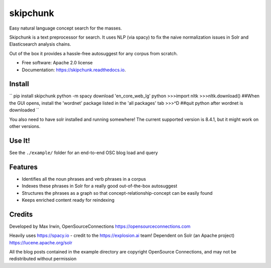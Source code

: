 =========
skipchunk
=========


.. image:: https://img.shields.io/pypi/v/skipchunk.svg
        :target: https://pypi.python.org/pypi/skipchunk

.. image:: https://img.shields.io/travis/binarymax/skipchunk.svg
        :target: https://travis-ci.org/binarymax/skipchunk

.. image:: https://readthedocs.org/projects/skipchunk/badge/?version=latest
        :target: https://skipchunk.readthedocs.io/en/latest/?badge=latest
        :alt: Documentation Status


Easy natural language concept search for the masses.

Skipchunk is a text preprocessor for search.  It uses NLP (via spacy) to fix the naive normalization issues in Solr and Elasticsearch analysis chains.

Out of the box it provides a hassle-free autosuggest for any corpus from scratch.

* Free software: Apache 2.0 license
* Documentation: https://skipchunk.readthedocs.io.

Install
-------

``
pip install skipchunk
python -m spacy download 'en_core_web_lg'
python
>>>import nltk
>>>nltk.download()  ##When the GUI opens, install the 'wordnet' package listed in the 'all packages' tab
>>>^D ##quit python after wordnet is downloaded
``

You also need to have solr installed and running somewhere!  The current supported version is 8.4.1, but it might work on other versions.

Use It!
-------
See the ``./example/`` folder for an end-to-end OSC blog load and query


Features
--------

* Identifies all the noun phrases and verb phrases in a corpus
* Indexes these phrases in Solr for a really good out-of-the-box autosuggest
* Structures the phrases as a graph so that concept-relationship-concept can be easily found
* Keeps enriched content ready for reindexing

Credits
-------

Developed by Max Irwin, OpenSourceConnections https://opensourceconnections.com

Heavily uses https://spacy.io - credit to the https://explosion.ai team!
Dependent on Solr (an Apache project) https://lucene.apache.org/solr

All the blog posts contained in the example directory are copyright OpenSource Connections, and may not be redistributed without permission